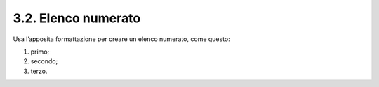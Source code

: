 3.2. Elenco numerato
====================

Usa l’apposita formattazione per creare un elenco numerato, come questo:

1. primo;

2. secondo;

3. terzo.
